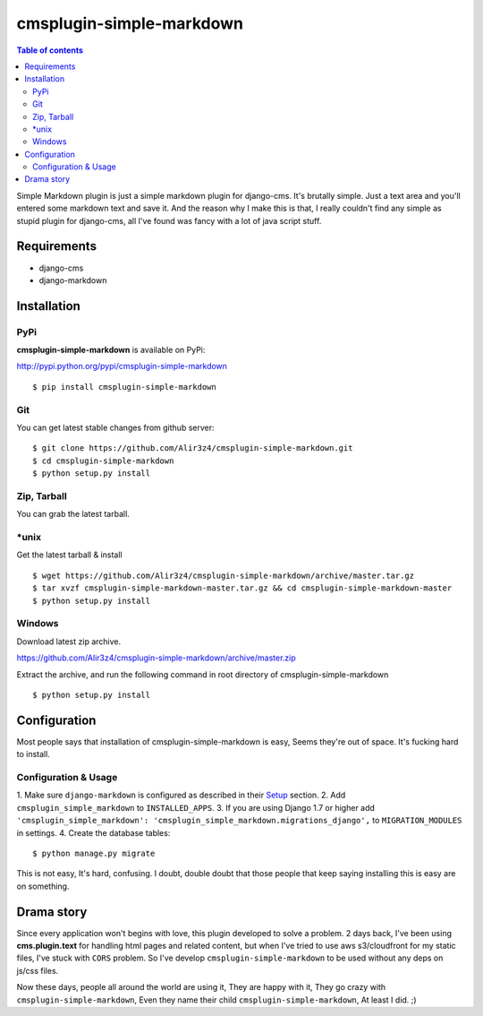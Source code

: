 =========================
cmsplugin-simple-markdown
=========================
.. contents:: Table of contents

Simple Markdown plugin is just a simple markdown plugin for django-cms.
It's brutally simple. Just a text area and you'll entered some markdown text and save it.
And the reason why I make this is that, I really couldn't find any simple as stupid plugin
for django-cms, all I've found was fancy with a lot of java script stuff.



Requirements
=============

- django-cms
- django-markdown

Installation
==============

PyPi
-----

**cmsplugin-simple-markdown** is available on PyPi:

http://pypi.python.org/pypi/cmsplugin-simple-markdown
::

    $ pip install cmsplugin-simple-markdown

Git
---

You can get latest stable changes from github server:
::

    $ git clone https://github.com/Alir3z4/cmsplugin-simple-markdown.git
    $ cd cmsplugin-simple-markdown
    $ python setup.py install

Zip, Tarball
------------

You can grab the latest tarball.

*unix
------

Get the latest tarball & install
::

    $ wget https://github.com/Alir3z4/cmsplugin-simple-markdown/archive/master.tar.gz
    $ tar xvzf cmsplugin-simple-markdown-master.tar.gz && cd cmsplugin-simple-markdown-master
    $ python setup.py install

Windows
-------

Download latest zip archive.

https://github.com/Alir3z4/cmsplugin-simple-markdown/archive/master.zip

Extract the archive, and run the following command in root directory of cmsplugin-simple-markdown
::

    $ python setup.py install

Configuration
==============

Most people says that installation of cmsplugin-simple-markdown is easy, Seems they're out of space.
It's fucking hard to install.

Configuration & Usage
----------------------

1. Make sure ``django-markdown`` is configured as described in their `Setup
<https://github.com/klen/django_markdown#id5>`_ section.
2. Add ``cmsplugin_simple_markdown`` to  ``INSTALLED_APPS``.
3. If you are using Django 1.7 or higher add ``'cmsplugin_simple_markdown': 'cmsplugin_simple_markdown.migrations_django',`` to ``MIGRATION_MODULES`` in settings.
4. Create the database tables::

    $ python manage.py migrate


This is not easy, It's hard, confusing. I doubt, double doubt that those people that keep saying installing this
is easy are on something.


Drama story
===========
Since every application won't begins with love, this plugin developed to solve a problem.
2 days back, I've been using **cms.plugin.text** for handling html pages and related content,
but when I've tried to use aws s3/cloudfront for my static files, I've stuck with ``CORS`` problem.
So I've develop ``cmsplugin-simple-markdown`` to be used without any deps on js/css files.

Now these days, people all around the world are using it, They are happy with it, They go crazy with ``cmsplugin-simple-markdown``,
Even they name their child ``cmsplugin-simple-markdown``, At least I did. ;)
